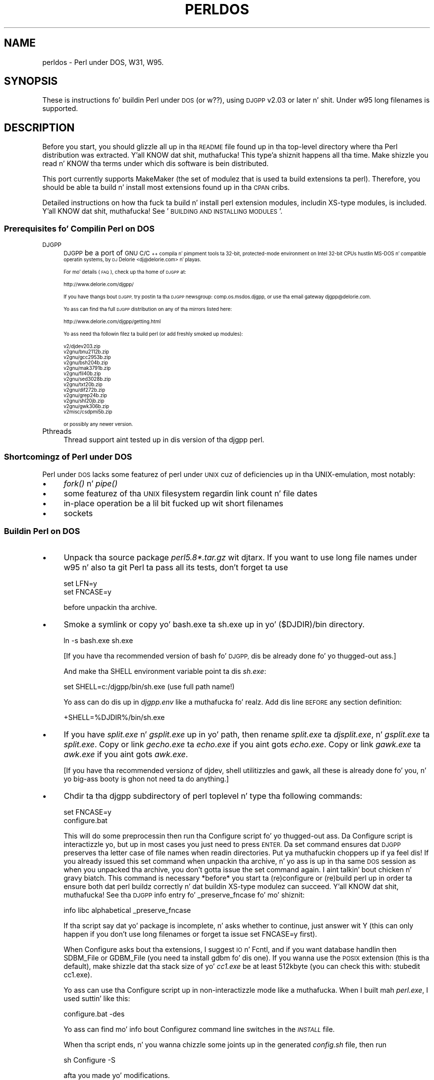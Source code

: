.\" Automatically generated by Pod::Man 2.27 (Pod::Simple 3.28)
.\"
.\" Standard preamble:
.\" ========================================================================
.de Sp \" Vertical space (when we can't use .PP)
.if t .sp .5v
.if n .sp
..
.de Vb \" Begin verbatim text
.ft CW
.nf
.ne \\$1
..
.de Ve \" End verbatim text
.ft R
.fi
..
.\" Set up some characta translations n' predefined strings.  \*(-- will
.\" give a unbreakable dash, \*(PI'ma give pi, \*(L" will give a left
.\" double quote, n' \*(R" will give a right double quote.  \*(C+ will
.\" give a sickr C++.  Capital omega is used ta do unbreakable dashes and
.\" therefore won't be available.  \*(C` n' \*(C' expand ta `' up in nroff,
.\" not a god damn thang up in troff, fo' use wit C<>.
.tr \(*W-
.ds C+ C\v'-.1v'\h'-1p'\s-2+\h'-1p'+\s0\v'.1v'\h'-1p'
.ie n \{\
.    dz -- \(*W-
.    dz PI pi
.    if (\n(.H=4u)&(1m=24u) .ds -- \(*W\h'-12u'\(*W\h'-12u'-\" diablo 10 pitch
.    if (\n(.H=4u)&(1m=20u) .ds -- \(*W\h'-12u'\(*W\h'-8u'-\"  diablo 12 pitch
.    dz L" ""
.    dz R" ""
.    dz C` ""
.    dz C' ""
'br\}
.el\{\
.    dz -- \|\(em\|
.    dz PI \(*p
.    dz L" ``
.    dz R" ''
.    dz C`
.    dz C'
'br\}
.\"
.\" Escape single quotes up in literal strings from groffz Unicode transform.
.ie \n(.g .ds Aq \(aq
.el       .ds Aq '
.\"
.\" If tha F regista is turned on, we'll generate index entries on stderr for
.\" titlez (.TH), headaz (.SH), subsections (.SS), shit (.Ip), n' index
.\" entries marked wit X<> up in POD.  Of course, you gonna gotta process the
.\" output yo ass up in some meaningful fashion.
.\"
.\" Avoid warnin from groff bout undefined regista 'F'.
.de IX
..
.nr rF 0
.if \n(.g .if rF .nr rF 1
.if (\n(rF:(\n(.g==0)) \{
.    if \nF \{
.        de IX
.        tm Index:\\$1\t\\n%\t"\\$2"
..
.        if !\nF==2 \{
.            nr % 0
.            nr F 2
.        \}
.    \}
.\}
.rr rF
.\"
.\" Accent mark definitions (@(#)ms.acc 1.5 88/02/08 SMI; from UCB 4.2).
.\" Fear. Shiiit, dis aint no joke.  Run. I aint talkin' bout chicken n' gravy biatch.  Save yo ass.  No user-serviceable parts.
.    \" fudge factors fo' nroff n' troff
.if n \{\
.    dz #H 0
.    dz #V .8m
.    dz #F .3m
.    dz #[ \f1
.    dz #] \fP
.\}
.if t \{\
.    dz #H ((1u-(\\\\n(.fu%2u))*.13m)
.    dz #V .6m
.    dz #F 0
.    dz #[ \&
.    dz #] \&
.\}
.    \" simple accents fo' nroff n' troff
.if n \{\
.    dz ' \&
.    dz ` \&
.    dz ^ \&
.    dz , \&
.    dz ~ ~
.    dz /
.\}
.if t \{\
.    dz ' \\k:\h'-(\\n(.wu*8/10-\*(#H)'\'\h"|\\n:u"
.    dz ` \\k:\h'-(\\n(.wu*8/10-\*(#H)'\`\h'|\\n:u'
.    dz ^ \\k:\h'-(\\n(.wu*10/11-\*(#H)'^\h'|\\n:u'
.    dz , \\k:\h'-(\\n(.wu*8/10)',\h'|\\n:u'
.    dz ~ \\k:\h'-(\\n(.wu-\*(#H-.1m)'~\h'|\\n:u'
.    dz / \\k:\h'-(\\n(.wu*8/10-\*(#H)'\z\(sl\h'|\\n:u'
.\}
.    \" troff n' (daisy-wheel) nroff accents
.ds : \\k:\h'-(\\n(.wu*8/10-\*(#H+.1m+\*(#F)'\v'-\*(#V'\z.\h'.2m+\*(#F'.\h'|\\n:u'\v'\*(#V'
.ds 8 \h'\*(#H'\(*b\h'-\*(#H'
.ds o \\k:\h'-(\\n(.wu+\w'\(de'u-\*(#H)/2u'\v'-.3n'\*(#[\z\(de\v'.3n'\h'|\\n:u'\*(#]
.ds d- \h'\*(#H'\(pd\h'-\w'~'u'\v'-.25m'\f2\(hy\fP\v'.25m'\h'-\*(#H'
.ds D- D\\k:\h'-\w'D'u'\v'-.11m'\z\(hy\v'.11m'\h'|\\n:u'
.ds th \*(#[\v'.3m'\s+1I\s-1\v'-.3m'\h'-(\w'I'u*2/3)'\s-1o\s+1\*(#]
.ds Th \*(#[\s+2I\s-2\h'-\w'I'u*3/5'\v'-.3m'o\v'.3m'\*(#]
.ds ae a\h'-(\w'a'u*4/10)'e
.ds Ae A\h'-(\w'A'u*4/10)'E
.    \" erections fo' vroff
.if v .ds ~ \\k:\h'-(\\n(.wu*9/10-\*(#H)'\s-2\u~\d\s+2\h'|\\n:u'
.if v .ds ^ \\k:\h'-(\\n(.wu*10/11-\*(#H)'\v'-.4m'^\v'.4m'\h'|\\n:u'
.    \" fo' low resolution devices (crt n' lpr)
.if \n(.H>23 .if \n(.V>19 \
\{\
.    dz : e
.    dz 8 ss
.    dz o a
.    dz d- d\h'-1'\(ga
.    dz D- D\h'-1'\(hy
.    dz th \o'bp'
.    dz Th \o'LP'
.    dz ae ae
.    dz Ae AE
.\}
.rm #[ #] #H #V #F C
.\" ========================================================================
.\"
.IX Title "PERLDOS 1"
.TH PERLDOS 1 "2014-01-31" "perl v5.18.4" "Perl Programmers Reference Guide"
.\" For nroff, turn off justification. I aint talkin' bout chicken n' gravy biatch.  Always turn off hyphenation; it makes
.\" way too nuff mistakes up in technical documents.
.if n .ad l
.nh
.SH "NAME"
perldos \- Perl under DOS, W31, W95.
.SH "SYNOPSIS"
.IX Header "SYNOPSIS"
These is instructions fo' buildin Perl under \s-1DOS \s0(or w??), using
\&\s-1DJGPP\s0 v2.03 or later n' shit.  Under w95 long filenames is supported.
.SH "DESCRIPTION"
.IX Header "DESCRIPTION"
Before you start, you should glizzle all up in tha \s-1README\s0 file
found up in tha top-level directory where tha Perl distribution
was extracted. Y'all KNOW dat shit, muthafucka! This type'a shiznit happens all tha time.  Make shizzle you read n' KNOW tha terms under
which dis software is bein distributed.
.PP
This port currently supports MakeMaker (the set of modulez that
is used ta build extensions ta perl).  Therefore, you should be
able ta build n' install most extensions found up in tha \s-1CPAN\s0 cribs.
.PP
Detailed instructions on how tha fuck ta build n' install perl extension
modules, includin XS-type modules, is included. Y'all KNOW dat shit, muthafucka!  See '\s-1BUILDING AND
INSTALLING MODULES\s0'.
.SS "Prerequisites fo' Compilin Perl on \s-1DOS\s0"
.IX Subsection "Prerequisites fo' Compilin Perl on DOS"
.IP "\s-1DJGPP\s0" 4
.IX Item "DJGPP"
\&\s-1DJGPP\s0 be a port of \s-1GNU C/\*(C+\s0 compila n' pimpment tools ta 32\-bit,
protected-mode environment on Intel 32\-bit CPUs hustlin MS-DOS n' compatible
operatin systems, by \s-1DJ\s0 Delorie <dj@delorie.com> n' playas.
.Sp
For mo' details (\s-1FAQ\s0), check up tha home of \s-1DJGPP\s0 at:
.Sp
.Vb 1
\&        http://www.delorie.com/djgpp/
.Ve
.Sp
If you have thangs bout \s-1DJGPP,\s0 try postin ta tha \s-1DJGPP\s0 newsgroup:
comp.os.msdos.djgpp, or use tha email gateway djgpp@delorie.com.
.Sp
Yo ass can find tha full \s-1DJGPP\s0 distribution on any of tha mirrors listed here:
.Sp
.Vb 1
\&        http://www.delorie.com/djgpp/getting.html
.Ve
.Sp
Yo ass need tha followin filez ta build perl (or add freshly smoked up modules):
.Sp
.Vb 10
\&        v2/djdev203.zip
\&        v2gnu/bnu2112b.zip
\&        v2gnu/gcc2953b.zip
\&        v2gnu/bsh204b.zip
\&        v2gnu/mak3791b.zip
\&        v2gnu/fil40b.zip
\&        v2gnu/sed3028b.zip
\&        v2gnu/txt20b.zip
\&        v2gnu/dif272b.zip
\&        v2gnu/grep24b.zip
\&        v2gnu/shl20jb.zip
\&        v2gnu/gwk306b.zip
\&        v2misc/csdpmi5b.zip
.Ve
.Sp
or possibly any newer version.
.IP "Pthreads" 4
.IX Item "Pthreads"
Thread support aint tested up in dis version of tha djgpp perl.
.SS "Shortcomingz of Perl under \s-1DOS\s0"
.IX Subsection "Shortcomingz of Perl under DOS"
Perl under \s-1DOS\s0 lacks some featurez of perl under \s-1UNIX\s0 cuz of
deficiencies up in tha UNIX-emulation, most notably:
.IP "\(bu" 4
\&\fIfork()\fR n' \fIpipe()\fR
.IP "\(bu" 4
some featurez of tha \s-1UNIX\s0 filesystem regardin link count n' file dates
.IP "\(bu" 4
in-place operation be a lil bit fucked up wit short filenames
.IP "\(bu" 4
sockets
.SS "Buildin Perl on \s-1DOS\s0"
.IX Subsection "Buildin Perl on DOS"
.IP "\(bu" 4
Unpack tha source package \fIperl5.8*.tar.gz\fR wit djtarx. If you want
to use long file names under w95 n' also ta git Perl ta pass all its
tests, don't forget ta use
.Sp
.Vb 2
\&        set LFN=y
\&        set FNCASE=y
.Ve
.Sp
before unpackin tha archive.
.IP "\(bu" 4
Smoke a \*(L"symlink\*(R" or copy yo' bash.exe ta sh.exe up in yo' \f(CW\*(C`($DJDIR)/bin\*(C'\fR
directory.
.Sp
.Vb 1
\&        ln \-s bash.exe sh.exe
.Ve
.Sp
[If you have tha recommended version of bash fo' \s-1DJGPP,\s0 dis be already
done fo' yo thugged-out ass.]
.Sp
And make tha \f(CW\*(C`SHELL\*(C'\fR environment variable point ta dis \fIsh.exe\fR:
.Sp
.Vb 1
\&        set SHELL=c:/djgpp/bin/sh.exe (use full path name!)
.Ve
.Sp
Yo ass can do dis up in \fIdjgpp.env\fR like a muthafucka fo' realz. Add dis line \s-1BEFORE\s0 any section
definition:
.Sp
.Vb 1
\&        +SHELL=%DJDIR%/bin/sh.exe
.Ve
.IP "\(bu" 4
If you have \fIsplit.exe\fR n' \fIgsplit.exe\fR up in yo' path, then rename 
\&\fIsplit.exe\fR ta \fIdjsplit.exe\fR, n' \fIgsplit.exe\fR ta \fIsplit.exe\fR.
Copy or link \fIgecho.exe\fR ta \fIecho.exe\fR if you aint gots \fIecho.exe\fR.
Copy or link \fIgawk.exe\fR ta \fIawk.exe\fR if you aint gots \fIawk.exe\fR.
.Sp
[If you have tha recommended versionz of djdev, shell utilitizzles and
gawk, all these is already done fo' you, n' yo big-ass booty is ghon not need ta do
anything.]
.IP "\(bu" 4
Chdir ta tha djgpp subdirectory of perl toplevel n' type tha following
commands:
.Sp
.Vb 2
\&        set FNCASE=y
\&        configure.bat
.Ve
.Sp
This will do some preprocessin then run tha Configure script fo' yo thugged-out ass.
Da Configure script is interactizzle yo, but up in most cases you just need to
press \s-1ENTER. \s0 Da \*(L"set\*(R" command ensures dat \s-1DJGPP\s0 preserves tha letter
case of file names when readin directories. Put ya muthafuckin choppers up if ya feel dis!  If you already issued this
set command when unpackin tha archive, n' yo ass is up in tha same \s-1DOS\s0
session as when you unpacked tha archive, you don't gotta issue the
set command again. I aint talkin' bout chicken n' gravy biatch.  This command is necessary *before* you start ta 
(re)configure or (re)build perl up in order ta ensure both dat perl buildz 
correctly n' dat buildin XS-type modulez can succeed. Y'all KNOW dat shit, muthafucka!  See tha \s-1DJGPP \s0
info entry fo' \*(L"_preserve_fncase\*(R" fo' mo' shiznit:
.Sp
.Vb 1
\&        info libc alphabetical _preserve_fncase
.Ve
.Sp
If tha script say dat yo' package is incomplete, n' asks whether
to continue, just answer wit Y (this can only happen if you don't use
long filenames or forget ta issue \*(L"set FNCASE=y\*(R" first).
.Sp
When Configure asks bout tha extensions, I suggest \s-1IO\s0 n' Fcntl,
and if you want database handlin then SDBM_File or GDBM_File
(you need ta install gdbm fo' dis one). If you wanna use the
\&\s-1POSIX\s0 extension (this is tha default), make shizzle dat tha stack
size of yo' \fIcc1.exe\fR be at least 512kbyte (you can check this
with: \f(CW\*(C`stubedit cc1.exe\*(C'\fR).
.Sp
Yo ass can use tha Configure script up in non-interactizzle mode like a muthafucka.
When I built mah \fIperl.exe\fR, I used suttin' like this:
.Sp
.Vb 1
\&        configure.bat \-des
.Ve
.Sp
Yo ass can find mo' info bout Configurez command line switches in
the \fI\s-1INSTALL\s0\fR file.
.Sp
When tha script ends, n' you wanna chizzle some joints up in the
generated \fIconfig.sh\fR file, then run
.Sp
.Vb 1
\&        sh Configure \-S
.Ve
.Sp
afta you made yo' modifications.
.Sp
\&\s-1IMPORTANT:\s0 if you use dis \f(CW\*(C`\-S\*(C'\fR switch, be shizzle ta delete tha \s-1CONFIG\s0
environment variable before hustlin tha script:
.Sp
.Vb 1
\&        set CONFIG=
.Ve
.IP "\(bu" 4
Now you can compile Perl. Type:
.Sp
.Vb 1
\&        make
.Ve
.SS "Testin Perl on \s-1DOS\s0"
.IX Subsection "Testin Perl on DOS"
Type:
.PP
.Vb 1
\&        make test
.Ve
.PP
If you dirty you should peep \*(L"All tests successful\*(R". But there can be
a few failed subtests (less than 5 hopefully) dependin on some external
conditions (e.g. some subtests fail under linux/dosemu or plain dos
with short filenames only).
.SS "Installation of Perl on \s-1DOS\s0"
.IX Subsection "Installation of Perl on DOS"
Type:
.PP
.Vb 1
\&        make install
.Ve
.PP
This will copy tha newly compiled perl n' libraries tha fuck into yo' \s-1DJGPP\s0
directory structure. Perl.exe n' tha utilitizzles go tha fuck into \f(CW\*(C`($DJDIR)/bin\*(C'\fR,
and tha library goes under \f(CW\*(C`($DJDIR)/lib/perl5\*(C'\fR. Da pod documentation
goes under \f(CW\*(C`($DJDIR)/lib/perl5/pod\*(C'\fR.
.SH "BUILDING AND INSTALLING MODULES ON DOS"
.IX Header "BUILDING AND INSTALLING MODULES ON DOS"
.SS "Buildin Prerequisites fo' Perl on \s-1DOS\s0"
.IX Subsection "Buildin Prerequisites fo' Perl on DOS"
For buildin n' installin non-XS modules, all you need be a working
perl under \s-1DJGPP. \s0 Non-XS modulez do not require re-linkin tha perl
binary, n' so is simpla ta build n' install.
.PP
XS-type modulez do require re-linkin tha perl binary, cuz part of
an \s-1XS\s0 module is freestyled up in \*(L"C\*(R", n' has ta be linked together wit the
perl binary ta be executed. Y'all KNOW dat shit, muthafucka! This type'a shiznit happens all tha time.  This is required cuz perl under \s-1DJGPP\s0
is built wit tha \*(L"static link\*(R" option, cuz of tha lack of \*(L"dynamic
linking\*(R" up in tha \s-1DJGPP\s0 environment.
.PP
Because \s-1XS\s0 modulez require re-linkin of tha perl binary, you need both
the perl binary distribution n' tha perl source distribution ta build
an \s-1XS\s0 extension module.  In addition, yo big-ass booty is ghon gotta have built your
perl binary from tha source distribution so dat all of tha components
of tha perl binary is available fo' tha required link step.
.SS "Unpackin \s-1CPAN\s0 Modulez on \s-1DOS\s0"
.IX Subsection "Unpackin CPAN Modulez on DOS"
First, downlizzle tha module package from \s-1CPAN \s0(e.g., tha \*(L"Comma Separated
Value\*(R" text package, Text\-CSV\-0.01.tar.gz).  Then expand tha contents of
the package tha fuck into some location on yo' disk.  Most \s-1CPAN\s0 modulez are
built wit a internal directory structure, so it is probably safe to
expand it up in tha root of yo' \s-1DJGPP\s0 installation. I aint talkin' bout chicken n' gravy biatch.  Some playas prefer to
locate source trees under /usr/src (i.e., \f(CW\*(C`($DJDIR)/usr/src\*(C'\fR) yo, but you may
put it wherever seems most logical ta you, *EXCEPT* under tha same
directory as yo' perl source code.  There is special rulez dat apply
to modulez which live up in tha perl source tree dat do not apply ta most
of tha modulez up in \s-1CPAN.\s0
.PP
Unlike other \s-1DJGPP\s0 packages, which is aiiight \*(L"zip\*(R" files, most \s-1CPAN\s0
module packages is \*(L"gzipped tarballs\*(R".  Recent versionz of WinZip will
safely unpack n' expand them, *UNLESS* they have zero-length files.  It
is a known WinZip bug (az of v7.0) dat it aint gonna extract zero-length
files.
.PP
From tha command line, you can use tha djtar utilitizzle provided wit \s-1DJGPP\s0
to unpack n' expand these files.  For example:
.PP
.Vb 1
\&        C:\edjgpp>djtarx \-v Text\-CSV\-0.01.tar.gz
.Ve
.PP
This will create tha freshly smoked up directory \f(CW\*(C`($DJDIR)/Text\-CSV\-0.01\*(C'\fR, filling
it wit tha source fo' dis module.
.SS "Buildin Non-XS Modulez on \s-1DOS\s0"
.IX Subsection "Buildin Non-XS Modulez on DOS"
To build a non-XS module, you can use tha standard module-building
instructions distributed wit perl modules.
.PP
.Vb 4
\&    perl Makefile.PL
\&    make
\&    make test
\&    make install
.Ve
.PP
This is sufficient cuz non-XS modulez install only \*(L".pm\*(R" filez and
(sometimes) pod and/or playa documentation. I aint talkin' bout chicken n' gravy biatch.  No re-linkin of tha perl
binary is needed ta build, install or use non-XS modules.
.SS "Buildin \s-1XS\s0 Modulez on \s-1DOS\s0"
.IX Subsection "Buildin XS Modulez on DOS"
To build a \s-1XS\s0 module, you must use tha standard module-building
instructions distributed wit perl modulez *PLUS* three extra
instructions specific ta tha \s-1DJGPP \s0\*(L"static link\*(R" build environment.
.PP
.Vb 7
\&    set FNCASE=y
\&    perl Makefile.PL
\&    make
\&    make perl
\&    make test
\&    make \-f Makefile.aperl inst_perl MAP_TARGET=perl.exe
\&    make install
.Ve
.PP
Da first extra instruction sets \s-1DJGPP\s0z \s-1FNCASE\s0 environment variable so
that tha freshly smoked up perl binary which you must build fo' a XS-type module will
build erectly.  Da second extra instruction re-buildz tha perl binary
in yo' module directory before you run \*(L"make test\*(R", so dat yo ass is
testin wit tha freshly smoked up module code you built wit \*(L"make\*(R".  Da third extra
instruction installs tha perl binary from yo' module directory tha fuck into the
standard \s-1DJGPP\s0 binary directory, \f(CW\*(C`($DJDIR)/bin\*(C'\fR, replacin your
previous perl binary.
.PP
Note dat tha \s-1MAP_TARGET\s0 value *must* have tha \*(L".exe\*(R" extension or you
will not create a \*(L"perl.exe\*(R" ta replace tha one up in \f(CW\*(C`($DJDIR)/bin\*(C'\fR.
.PP
When yo ass is done, tha XS-module install process gonna git added shiznit
to yo' \*(L"perllocal\*(R" shiznit spittin some lyrics ta dat tha perl binary has been replaced,
and what tha fuck module was installed. Y'all KNOW dat shit, muthafucka!  Yo ass can view dis shiznit at any time
by rockin tha command:
.PP
.Vb 1
\&        perl \-S perldoc perllocal
.Ve
.SH "AUTHOR"
.IX Header "AUTHOR"
Laszlo Molnar, \fIlaszlo.molnar@eth.ericsson.se\fR [Installing/buildin perl]
.PP
Peta J. Farley \s-1III \s0\fIpjfarley@banet.net\fR [Building/installin modules]
.SH "SEE ALSO"
.IX Header "SEE ALSO"
\&\fIperl\fR\|(1).
